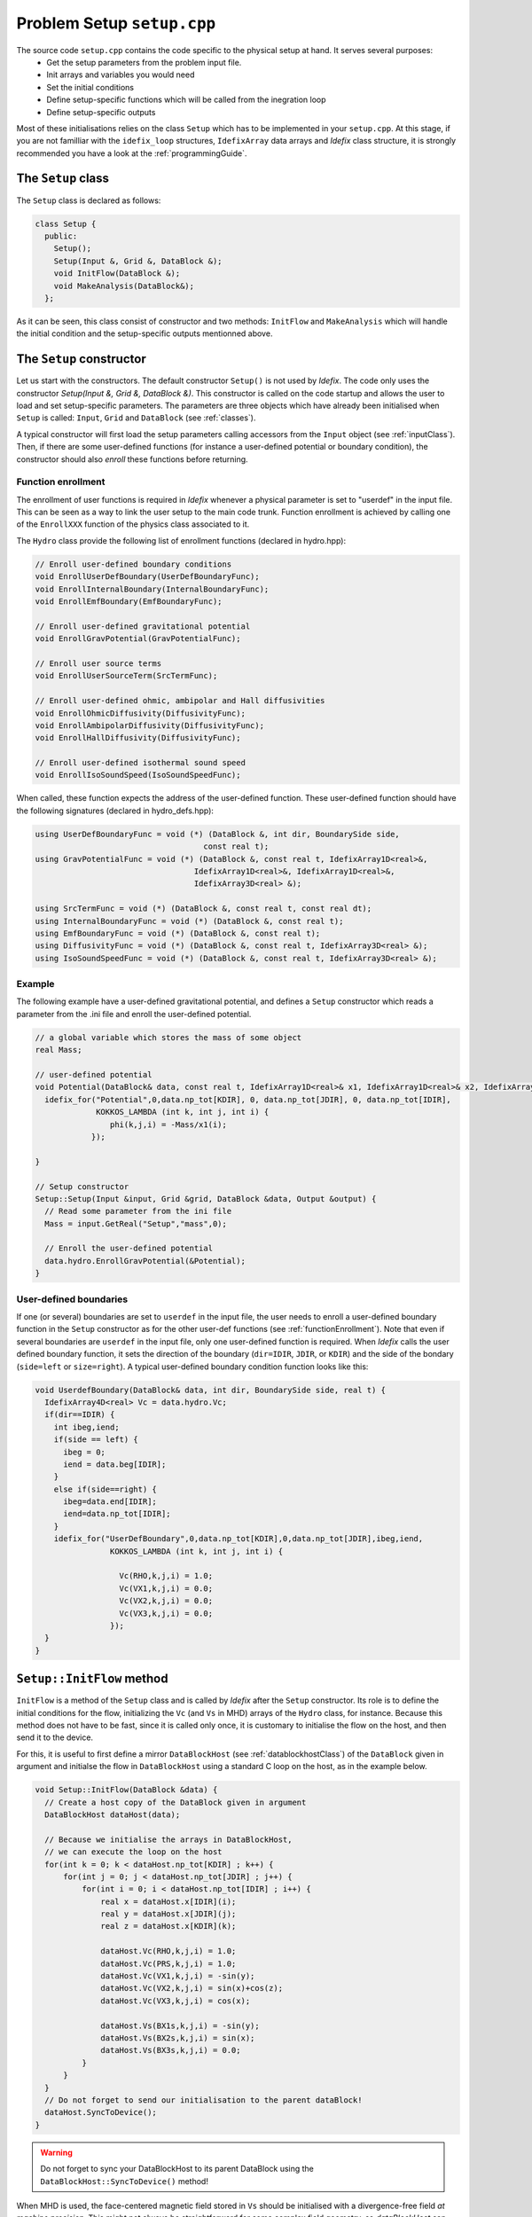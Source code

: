 
Problem Setup ``setup.cpp``
===========================
The source code ``setup.cpp`` contains the code specific to the physical setup at hand. It serves several purposes:
  - Get the setup parameters from the problem input file.
  - Init arrays and variables you would need
  - Set the initial conditions
  - Define setup-specific functions which will be called from the inegration loop
  - Define setup-specific outputs

Most of these initialisations relies on the class ``Setup`` which has to be implemented in your
``setup.cpp``. At this stage, if you are not familliar with the ``idefix_loop`` structures,
``IdefixArray`` data arrays and *Idefix* class structure, it is strongly recommended you have a
look at the :ref:`programmingGuide`.

The ``Setup`` class
--------------------
The ``Setup`` class is declared as follows:

.. code-block:: c++

  class Setup {
    public:
      Setup();
      Setup(Input &, Grid &, DataBlock &);
      void InitFlow(DataBlock &);
      void MakeAnalysis(DataBlock&);
    };

As it can be seen, this class consist of constructor and two methods: ``InitFlow`` and ``MakeAnalysis`` which will handle
the initial condition and the setup-specific outputs mentionned above.

The ``Setup`` constructor
-------------------------
Let us start with the constructors. The default constructor ``Setup()`` is not used by *Idefix*.
The code only uses the constructor `Setup(Input &, Grid &, DataBlock &)`.
This constructor is called on the code startup and allows the user to load and set setup-specific parameters. The parameters are three objects
which have already been initialised when ``Setup`` is called: ``Input``, ``Grid`` and ``DataBlock`` (see :ref:`classes`).

A typical constructor will first load the setup parameters calling accessors from the ``Input`` object (see :ref:`inputClass`). Then,
if there are some user-defined functions (for instance a user-defined potential or boundary condition),
the constructor should also *enroll* these functions before returning.

.. _functionEnrollment:

Function enrollment
*******************

The enrollment of user functions is required in *Idefix* whenever a physical parameter is set to "userdef" in
the input file. This can be seen as a way to link the user
setup to the main code trunk. Function enrollment is achieved by calling one of the ``EnrollXXX`` function
of the physics class associated to it.

The ``Hydro`` class provide the following list of enrollment functions (declared in hydro.hpp):

.. code-block:: c++

  // Enroll user-defined boundary conditions
  void EnrollUserDefBoundary(UserDefBoundaryFunc);
  void EnrollInternalBoundary(InternalBoundaryFunc);
  void EnrollEmfBoundary(EmfBoundaryFunc);

  // Enroll user-defined gravitational potential
  void EnrollGravPotential(GravPotentialFunc);

  // Enroll user source terms
  void EnrollUserSourceTerm(SrcTermFunc);

  // Enroll user-defined ohmic, ambipolar and Hall diffusivities
  void EnrollOhmicDiffusivity(DiffusivityFunc);
  void EnrollAmbipolarDiffusivity(DiffusivityFunc);
  void EnrollHallDiffusivity(DiffusivityFunc);

  // Enroll user-defined isothermal sound speed
  void EnrollIsoSoundSpeed(IsoSoundSpeedFunc);

When called, these function expects the address of the user-defined function. These user-defined
function should have the following signatures (declared in hydro_defs.hpp):

.. code-block:: c++

  using UserDefBoundaryFunc = void (*) (DataBlock &, int dir, BoundarySide side,
                                      const real t);
  using GravPotentialFunc = void (*) (DataBlock &, const real t, IdefixArray1D<real>&,
                                    IdefixArray1D<real>&, IdefixArray1D<real>&,
                                    IdefixArray3D<real> &);

  using SrcTermFunc = void (*) (DataBlock &, const real t, const real dt);
  using InternalBoundaryFunc = void (*) (DataBlock &, const real t);
  using EmfBoundaryFunc = void (*) (DataBlock &, const real t);
  using DiffusivityFunc = void (*) (DataBlock &, const real t, IdefixArray3D<real> &);
  using IsoSoundSpeedFunc = void (*) (DataBlock &, const real t, IdefixArray3D<real> &);

Example
*******

The following example have a user-defined gravitational potential, and defines a ``Setup``
constructor which reads a parameter from the .ini file and enroll the user-defined potential.

.. code-block:: c++

  // a global variable which stores the mass of some object
  real Mass;

  // user-defined potential
  void Potential(DataBlock& data, const real t, IdefixArray1D<real>& x1, IdefixArray1D<real>& x2, IdefixArray1D<real>& x3, IdefixArray3D<real>& phi) {
    idefix_for("Potential",0,data.np_tot[KDIR], 0, data.np_tot[JDIR], 0, data.np_tot[IDIR],
               KOKKOS_LAMBDA (int k, int j, int i) {
                  phi(k,j,i) = -Mass/x1(i);
              });

  }

  // Setup constructor
  Setup::Setup(Input &input, Grid &grid, DataBlock &data, Output &output) {
    // Read some parameter from the ini file
    Mass = input.GetReal("Setup","mass",0);

    // Enroll the user-defined potential
    data.hydro.EnrollGravPotential(&Potential);
  }


.. _userdefBoundaries:

User-defined boundaries
***********************
If one (or several) boundaries are set to ``userdef`` in the input file, the user needs to
enroll a user-defined boundary function in the ``Setup`` constructor as for the other user-def functions  (see :ref:`functionEnrollment`).
Note that even if several boundaries are ``userdef`` in the input file, only one user-defined function
is required. When *Idefix* calls the user defined boundary function, it sets the direction of the boundary (``dir=IDIR``, ``JDIR``,
or ``KDIR``) and the side of the bondary (``side=left`` or ``size=right``). A typical user-defined
boundary condition function looks like this:

.. code-block:: c++

  void UserdefBoundary(DataBlock& data, int dir, BoundarySide side, real t) {
    IdefixArray4D<real> Vc = data.hydro.Vc;
    if(dir==IDIR) {
      int ibeg,iend;
      if(side == left) {
        ibeg = 0;
        iend = data.beg[IDIR];
      }
      else if(side==right) {
        ibeg=data.end[IDIR];
        iend=data.np_tot[IDIR];
      }
      idefix_for("UserDefBoundary",0,data.np_tot[KDIR],0,data.np_tot[JDIR],ibeg,iend,
                  KOKKOS_LAMBDA (int k, int j, int i) {

                    Vc(RHO,k,j,i) = 1.0;
                    Vc(VX1,k,j,i) = 0.0;
                    Vc(VX2,k,j,i) = 0.0;
                    Vc(VX3,k,j,i) = 0.0;
                  });
    }
  }



.. _setupInitflow:

``Setup::InitFlow`` method
--------------------------

``InitFlow`` is a method of the ``Setup`` class and is called by *Idefix* after the ``Setup`` constructor.
Its role is to define the initial conditions for the flow, initializing the ``Vc`` (and ``Vs`` in MHD)
arrays of the ``Hydro`` class, for instance. Because this method does not have to be fast, since
it is called only once, it is customary to initialise the flow on the host, and then send it to the
device.

For this, it is useful to first define a mirror ``DataBlockHost`` (see :ref:`datablockhostClass`)
of the ``DataBlock`` given in argument and initialse the flow in ``DataBlockHost`` using a standard
C loop on the host, as in the example below.

.. code-block:: c++

  void Setup::InitFlow(DataBlock &data) {
    // Create a host copy of the DataBlock given in argument
    DataBlockHost dataHost(data);

    // Because we initialise the arrays in DataBlockHost,
    // we can execute the loop on the host
    for(int k = 0; k < dataHost.np_tot[KDIR] ; k++) {
        for(int j = 0; j < dataHost.np_tot[JDIR] ; j++) {
            for(int i = 0; i < dataHost.np_tot[IDIR] ; i++) {
                real x = dataHost.x[IDIR](i);
                real y = dataHost.x[JDIR](j);
                real z = dataHost.x[KDIR](k);

                dataHost.Vc(RHO,k,j,i) = 1.0;
                dataHost.Vc(PRS,k,j,i) = 1.0;
                dataHost.Vc(VX1,k,j,i) = -sin(y);
                dataHost.Vc(VX2,k,j,i) = sin(x)+cos(z);
                dataHost.Vc(VX3,k,j,i) = cos(x);

                dataHost.Vs(BX1s,k,j,i) = -sin(y);
                dataHost.Vs(BX2s,k,j,i) = sin(x);
                dataHost.Vs(BX3s,k,j,i) = 0.0;
            }
        }
    }
    // Do not forget to send our initialisation to the parent dataBlock!
    dataHost.SyncToDevice();
  }

.. warning::
  Do not forget to sync your DataBlockHost to its parent DataBlock using the
  ``DataBlockHost::SyncToDevice()`` method!


When MHD is used, the face-centered magnetic field stored in ``Vs`` should be initialised with a divergence-free
field *at machine precision*. This might not always be straightforward for some complex field geometry,
so *dataBlockHost* can also be initialised with a vector potential, from which the face-centered field
can be automatically derived using ``DataBlockHost::MakeVsFromAmag`` as in the example below:

.. code-block:: c++

  void Setup::InitFlow(DataBlock &data) {
    // Create a host copy of the DataBlock given in argument
    DataBlockHost dataHost(data);

    // Allocate an array on host to store the vector potential (3 components are expected)
    IdefixHostArray4D<real> A = IdefixHostArray4D<real>("Setup_VectorPotential", 3,
                                                        data.np_tot[KDIR],
                                                        data.np_tot[JDIR],
                                                        data.np_tot[IDIR]);

    for(int k = 0; k < dataHost.np_tot[KDIR] ; k++) {
      for(int j = 0; j < dataHost.np_tot[JDIR] ; j++) {
        for(int i = 0; i < dataHost.np_tot[IDIR] ; i++) {
          real x = dataHost.x[IDIR](i);
          real y = dataHost.x[JDIR](j);
          real z = dataHost.x[KDIR](k);

          // Initialise Vc field (not shown)
          // ...

          // Initialise the 3 components of the vector potential
          A(IDIR,k,j,i) = 0.0;
          A(JDIR,k,j,i) = 0.0;
          A(KDIR,k,j,i) = -y*B0;
        }
      }
    }

    // Compute the face centered Vs from the vector potential
    dataHost.MakeVsFromAmag(A);

    // Do not forget to send our initialisation to the parent dataBlock!
    dataHost.SyncToDevice();
  }







User-defined analysis
---------------------

Coming soon
